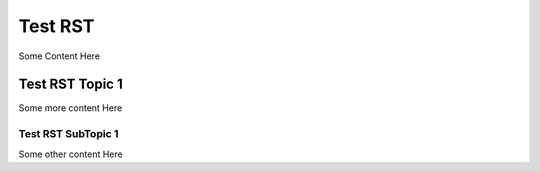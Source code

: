 Test RST
========

Some Content Here

Test RST Topic 1
----------------

Some more content Here

Test RST SubTopic 1
~~~~~~~~~~~~~~~~~~~

Some other content Here